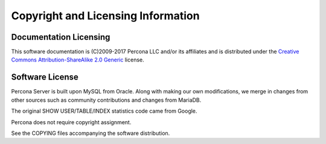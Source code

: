 ===================================
Copyright and Licensing Information
===================================


Documentation Licensing
=======================

This software documentation is (C)2009-2017 Percona LLC and/or its affiliates
and is distributed under the `Creative Commons Attribution-ShareAlike 2.0
Generic <http://creativecommons.org/licenses/by-sa/2.0/>`_ license.

Software License
================

Percona Server is built upon MySQL from Oracle. Along with making our own
modifications, we merge in changes from other sources such as community
contributions and changes from MariaDB.

The original SHOW USER/TABLE/INDEX statistics code came from Google.

Percona does not require copyright assignment.

See the COPYING files accompanying the software distribution.
